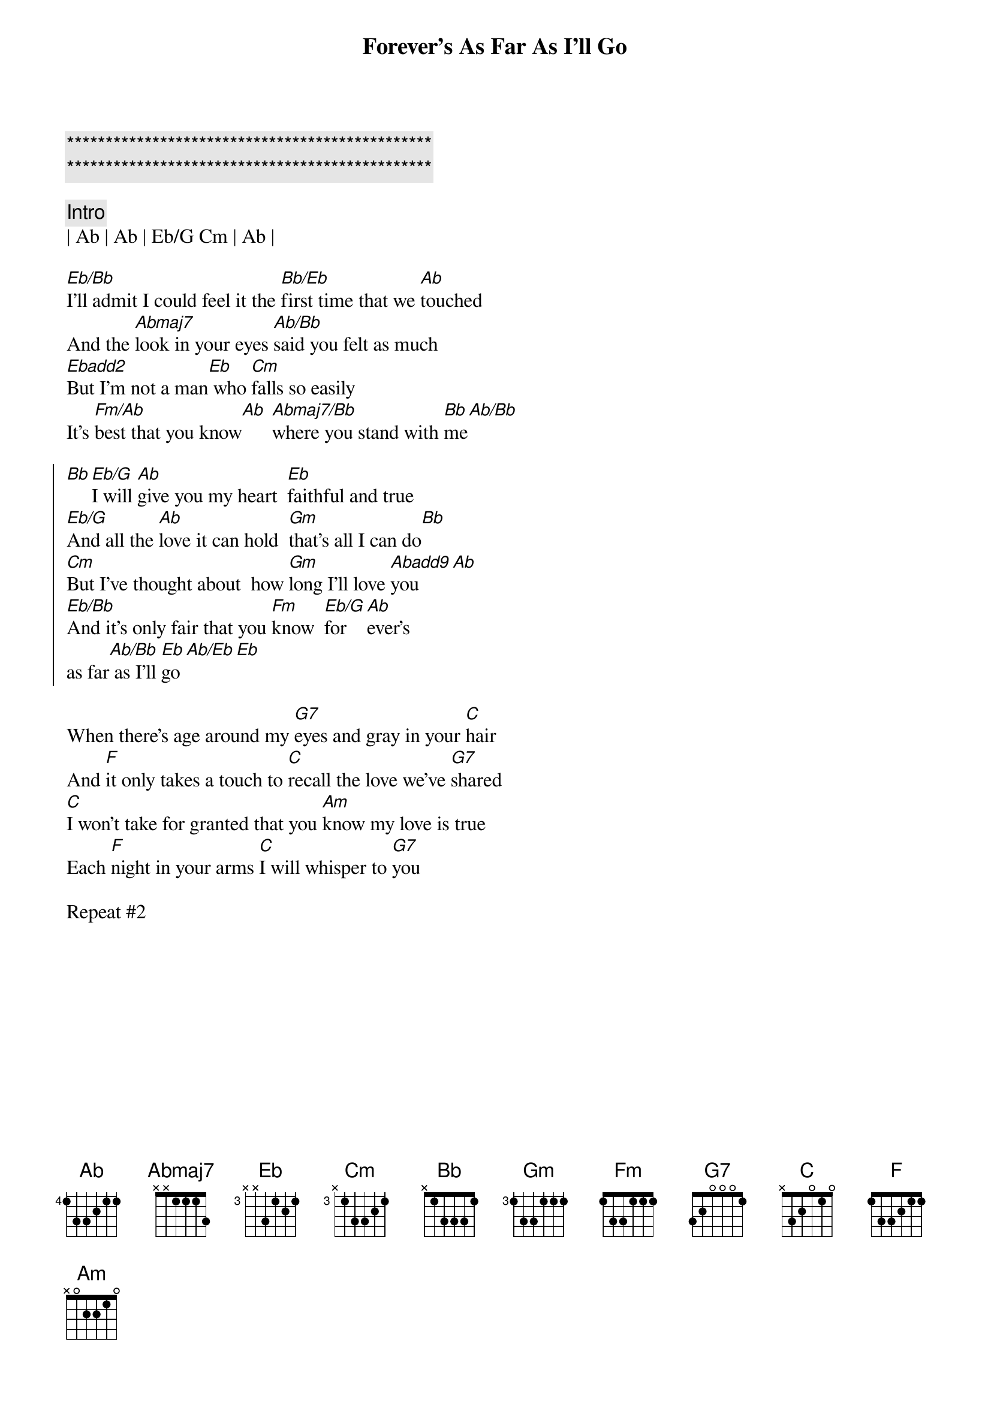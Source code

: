 {title: Forever's As Far As I'll Go}
{artist: Mike Reid/Alabama}
{key: Eb}
{duration: }
{tempo: }

{c:***********************************************}
{c:***********************************************}

{c:Intro}
| Ab | Ab | Eb/G Cm | Ab |

{sov}
[Eb/Bb]I'll admit I could feel it the [Bb/Eb]first time that we [Ab]touched
And the [Abmaj7]look in your eyes [Ab/Bb]said you felt as much
[Ebadd2]But I'm not a man[Eb] who [Cm]falls so easily
It's [Fm/Ab]best that you know[Ab] [Abmaj7/Bb]where you stand with [Bb]me[Ab/Bb]
{eov}

{soc}
[Bb][Eb/G]I will [Ab]give you my heart  [Eb]faithful and true
[Eb/G]And all the [Ab]love it can hold  [Gm]that's all I can do[Bb]
[Cm]But I've thought about  how [Gm]long I'll love [Abadd9]you[Ab]
[Eb/Bb]And it's only fair that you [Fm]know  [Eb/G]for[Ab]ever's 
as far[Ab/Bb] as I'll [Eb]go[Ab/Eb][Eb]
{eoc}

When there's age around my [G7]eyes and gray in your [C]hair
And [F]it only takes a touch to [C]recall the love we've [G7]shared
[C]I won't take for granted that you [Am]know my love is true
Each [F]night in your arms [C]I will whisper to [G7]you

Repeat #2
